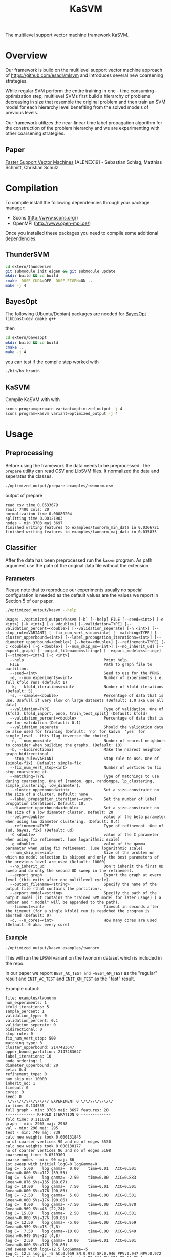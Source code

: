 #+TITLE: KaSVM
#+SELECT_TAGS: export

# Evaluate source code blocks interactivly and not on export
#+PROPERTY: header-args :eval never-export
#+PROPERTY: header-args :results output
#+PROPERTY: header-args :exports both

The multilevel support vector machine framework KaSVM.

* Overview
Our framework is build on the multilevel support vector machine approach of https://github.com/esadr/mlsvm and introduces several new coarsening strategies.

While regular SVM perform the entire training in one - time consuming - optimization step, multilevel SVMs first build a hierarchy of problems
decreasing in size that resemble the original problem and then train an SVM model for each hierarchy level benefiting from the solved models of previous
levels.

Our framework utilizes the near-linear time label propagation algorithm for the construction of the problem hierarchy and we are experimenting with other coarsening strategies.

** Paper
[[https://arxiv.org/abs/1808.06394][Faster Support Vector Machines]] [ALENEX19] - Sebastian Schlag, Matthias Schmitt, Christian Schulz 

* Compilation

To compile install the following dependencies through your package manager:
- Scons (http://www.scons.org/)
- OpenMPI (http://www.open-mpi.de/)

Once you installed these packages you need to compile some additional dependencies.

** ThunderSVM

#+BEGIN_SRC sh
cd extern/thundersvm
git submodule init eigen && git submodule update
mkdir build && cd build
cmake -DUSE_CUDA=OFF -DUSE_EIGEN=ON ..
make -j 4
#+END_SRC

** BayesOpt

The following (Ubuntu/Debian) packages are needed for [[https://github.com/rmcantin/bayesopt][BayesOpt]]
=libboost-dev cmake g++=

then

#+BEGIN_SRC sh
cd extern/bayesopt
mkdir build && cd build
cmake ..
make -j 4
#+END_SRC

you can test if the compile step worked with

#+BEGIN_SRC sh
./bin/bo_branin
#+END_SRC

** KaSVM

Compile KaSVM with with

#+BEGIN_SRC sh
scons program=prepare variant=optimized_output -j 4
scons program=kasvm variant=optimized_output -j 4
#+END_SRC

* Usage
** Preprocessing
Before using the framework the data needs to be preprocessed.
The ~prepare~ utility can read CSV and LibSVM files.
It normalized the data and seperates the classes.

#+BEGIN_SRC sh :results output
./optimized_output/prepare examples/twonorm.csv
#+END_SRC

output of prepare

# #+RESULTS:
#+begin_example
read csv time 0.0533679
rows: 7400 cols: 20
normalization time 0.00080204
splitting time 0.00121903
nodes - min 3703 maj 3697
finished writing features to examples/twonorm_min_data in 0.0366721
finished writing features to examples/twonorm_maj_data in 0.035835
#+end_example

** Classifier
After the data has been preprocessed run the ~kasvm~ program.
As path argument use the path of the original data file without the extension.

*** Parameters
Please note that to reproduce our experiments usually no special configuration
is needed as the default values are the values we report in Section 5 of our
paper.

#+BEGIN_SRC sh :results output verbatim
./optimized_output/kasvm --help
#+END_SRC

# #+RESULTS:
#+begin_example
Usage: ./optimized_output/kasvm [-b] [--help] FILE [--seed=<int>] [-e <int>] [-k <int>] [-s <double>] [--validation=TYPE] [--validation_percent=<double>] [--validation_seperate] [-n <int>] [--stop_rule=VARIANT] [--fix_num_vert_stop=<int>] [--matching=TYPE] [--cluster_upperbound=<int>] [--label_propagation_iterations=<int>] [--diameter_upperbound=<double>] [--beta=<double>] [--refinement=TYPE] [-C <double>] [-g <double>] [--num_skip_ms=<int>] [--no_inherit_ud] [--export_graph] [--output_filename=<string>] [--export_model=<string>] [--timeout=<int>] [-c <int>]
  --help                                   Print help.
  FILE                                     Path to graph file to partition.
  --seed=<int>                             Seed to use for the PRNG.
  -e, --num_experiments=<int>              Number of experiments i.e. full kfold runs (default 1)
  -k, --kfold_iterations=<int>             Number of kfold iterations (Default: 5)
  -s, --sample=<double>                    Percentage of data that is use. Usefull if very slow on large datasets (Default: 1.0 aka use all data)
  --validation=TYPE                        Type of validation. One of {kfold, kfold_import, once, train_test_split} (Default: kfold)
  --validation_percent=<double>            Percentage of data that is use for validation (Default: 0.1)
  --validation_seperate                    Should the validation data be also used for training (Default: 'no' for kasvm  'yes' for single_level - this flag invertse the choice)
  -n, --num_nn=<int>                       Number of nearest neighbors to consider when building the graphs. (Default: 10)
  -b, --bidirectional                      Make the nearest neighbor graph bidirectional
  --stop_rule=VARIANT                      Stop rule to use. One of {simple-fix}. Default: simple-fix
  --fix_num_vert_stop=<int>                Number of vertices to fix stop coarsening at.
  --matching=TYPE                          Type of matchings to use during coarsening. One of {random, gpa, randomgpa, lp_clustering, simple_clustering, low_diameter}.
  --cluster_upperbound=<int>               Set a size-constraint on the size of a cluster. Default: none
  --label_propagation_iterations=<int>     Set the number of label propgation iterations. Default: 10.
  --diameter_upperbound=<double>           Set a size-constraint on the size of a low diameter cluster. Default: 20
  --beta=<double>                          value of the beta parameter when using low diameter clustering. (Default: 0.4)
  --refinement=TYPE                        Type of refinement. One of {ud, bayes, fix} (Default: ud)
  -C <double>                              value of the C parameter when using fix refinement. (use logarithmic scale)
  -g <double>                              value of the gamma parameter when using fix refinement. (use logarithmic scale)
  --num_skip_ms=<int>                      Size of the problem on which no model selection is skipped and only the best parameters of the previous level are used (Default: 10000)
  --no_inherit_ud                          Don't inherit the first UD sweep and do only the second UD sweep in the refinement.
  --export_graph                           Export the graph at every level (this exits after one multilevel cycle).
  --output_filename=<string>               Specify the name of the output file (that contains the partition).
  --export_model=<string>                  Specify the path of the output model (it contains the trained SVM model for later usage) ( a number and ".model" will be appended to the path).
  --timeout=<int>                          Timeout in seconds after the timeout (for a single kfold) run is readched the program is aborted (Default: 0)
  -c, --n_cores=<int>                      How many cores are used (Default: 0 aka. every core)
#+end_example

*** Example

#+BEGIN_SRC sh :results output verbatim
./optimized_output/kasvm examples/twonorm
#+END_SRC

This will run the ~LPSVM~ variant on the twonorm dataset which is included in the
repo.

In our paper we report ~BEST_AC_TEST and ~BEST_GM_TEST~ as the "regular" result and
~INIT_AC_TEST~ and ~INIT_GM_TEST~ as the "fast" result.

Example output:

# #+RESULTS:
#+begin_example
file: examples/twonorm
num_experiments: 1
kfold_iterations: 5
sample_percent: 1
validation_type: 0
validation_percent: 0.1
validation_seperate: 0
bidirectional: 0
stop rule: 0
fix_num_vert_stop: 500
matching type: 3
cluster_upperbound: 2147483647
upper_bound_partition: 2147483647
label_iterations: 10
node_ordering: 1
diameter_upperbound: 20
beta: 0.4
refinement_type: 0
num_skip_ms: 10000
inherit_ud: 1
timeout: 0
cores: 0
seed: 0
 \/\/\/\/\/\/\/\/\/ EXPERIMENT 0 \/\/\/\/\/\/\/
io time: 0.134555
full graph - min: 3703 maj: 3697 features: 20
------------- K-FOLD ITERATION 0 -------------
fold time: 0.111028
graph - min: 2963 maj: 2958
val - min: 296 maj: 295
test - min: 740 maj: 739
calc new weights took 0.000131845
no of coarser vertices 90 and no of edges 5530
calc new weights took 0.000130177
no of coarser vertices 86 and no of edges 5198
coarsening time: 0.0519309
coarse nodes - min: 90 maj: 86
1st sweep with initial logC=0 logGamma=0
log C=  5.00	log gamma=  0.00	time=0.01  	ACC=0.501	Gmean=0.000	SVs=112 (59,53)
log C= -5.00	log gamma= -2.50	time=0.00  	ACC=0.883	Gmean=0.876	SVs=135 (68,67)
log C= 10.00	log gamma=  7.50	time=0.01  	ACC=0.501	Gmean=0.000	SVs=176 (90,86)
log C= -2.50	log gamma=  5.00	time=0.00  	ACC=0.501	Gmean=0.000	SVs=176 (90,86)
log C=  0.00	log gamma= -7.50	time=0.00  	ACC=0.970	Gmean=0.969	SVs=46 (22,24)
log C= 15.00	log gamma=  2.50	time=0.01  	ACC=0.501	Gmean=0.000	SVs=176 (90,86)
log C= 12.50	log gamma= -5.00	time=0.00  	ACC=0.959	Gmean=0.959	SVs=15 (7,8)
log C=  7.50	log gamma=-10.00	time=0.00  	ACC=0.949	Gmean=0.949	SVs=12 (4,8)
log C=  2.50	log gamma= 10.00	time=0.01  	ACC=0.501	Gmean=0.000	SVs=176 (90,86)
2nd sweep with logC=12.5 logGamma=-5
log C: 12.5 log g: -5 AC:0.959 SN:0.973 SP:0.946 PPV:0.947 NPV:0.972 F1:0.960 GM:0.959 SV_min:7 SV_maj:8 TP:288 TN:279 FP:16 FN:8
log C= 10.00	log gamma= -5.00	time=0.00  	ACC=0.959	Gmean=0.959	SVs=15 (7,8)
log C= 12.50	log gamma=  2.50	time=0.01  	ACC=0.501	Gmean=0.000	SVs=176 (90,86)
log C= 14.99	log gamma= -7.50	time=0.00  	ACC=0.946	Gmean=0.945	SVs=13 (4,9)
log C= 15.00	log gamma=  0.00	time=0.00  	ACC=0.501	Gmean=0.000	SVs=112 (59,53)
BEST (15,-7.5)
log C: 14.994 log g: -7.5 AC:0.946 SN:0.980 SP:0.912 PPV:0.918 NPV:0.978 F1:0.948 GM:0.945 SV_min:4 SV_maj:9 TP:290 TN:269 FP:26 FN:6
init train time: 0.103
inital validation on testing:
log C: 14.994 log g: -7.5 AC:0.969 SN:0.977 SP:0.961 PPV:0.961 NPV:0.977 F1:0.969 GM:0.969 SV_min:4 SV_maj:9 TP:723 TN:710 FP:29 FN:17
init test time: 0.0026
UD refinement at level 1
minority uncoarsed
uncoarsened nodes 2963 SV 4 resulting new_data 23
majority uncoarsed
uncoarsened nodes 2958 SV 9 resulting new_data 117
current level nodes min 23 maj 117
2nd sweep with logC=15 logGamma=-7.5
log C= 12.49	log gamma= -7.50	time=0.00  	ACC=0.948	Gmean=0.947	SVs=34 (14,20)
log C= 14.99	log gamma=  0.00	time=0.00  	ACC=0.501	Gmean=0.058	SVs=140 (23,117)
log C= 15.02	log gamma=-10.00	time=0.00  	ACC=0.956	Gmean=0.956	SVs=23 (11,12)
log C= 14.99	log gamma= -2.50	time=0.00  	ACC=0.508	Gmean=0.130	SVs=138 (23,115)
log C= 15.02	log gamma= -5.00	time=0.00  	ACC=0.932	Gmean=0.931	SVs=50 (15,35)
log C= 14.99	log gamma= -7.50	time=0.00  	ACC=0.948	Gmean=0.947	SVs=34 (14,20)
BEST (15,-10)
log C: 15.019 log g: -10 AC:0.956 SN:0.936 SP:0.976 PPV:0.975 NPV:0.938 F1:0.955 GM:0.956 SV_min:11 SV_maj:12 TP:277 TN:288 FP:7 FN:19
refinement at level 0 took 0.0337
refinement time 0.0338
best validation on testing data:
test time 0.00313
log C: 15.019 log g: -10 AC:0.938 SN:0.896 SP:0.980 PPV:0.978 NPV:0.904 F1:0.935 GM:0.937 SV_min:11 SV_maj:12 TP:663 TN:724 FP:15 FN:77
iteration time: 0.3027
Exporting model to ./svm0.model
------------- K-FOLD ITERATION 1 -------------
fold time: 0.1114
graph - min: 2963 maj: 2958
val - min: 296 maj: 295
test - min: 740 maj: 739
calc new weights took 0.0001
no of coarser vertices 86 and no of edges 4774
calc new weights took 0.0001
no of coarser vertices 95 and no of edges 6086
coarsening time: 0.0519
coarse nodes - min: 86 maj: 95
1st sweep with initial logC=0 logGamma=0
log C=  5.00	log gamma=  0.00	time=0.00  	ACC=0.503	Gmean=0.058	SVs=120 (60,60)
log C= -5.00	log gamma= -2.50	time=0.00  	ACC=0.981	Gmean=0.981	SVs=142 (71,71)
log C= 10.00	log gamma=  7.50	time=0.01  	ACC=0.499	Gmean=0.000	SVs=181 (86,95)
log C= -2.50	log gamma=  5.00	time=0.00  	ACC=0.499	Gmean=0.000	SVs=181 (86,95)
log C=  0.00	log gamma= -7.50	time=0.00  	ACC=0.978	Gmean=0.978	SVs=46 (22,24)
log C= 15.00	log gamma=  2.50	time=0.01  	ACC=0.499	Gmean=0.000	SVs=181 (86,95)
log C= 12.50	log gamma= -5.00	time=0.00  	ACC=0.975	Gmean=0.975	SVs=17 (5,12)
log C=  7.50	log gamma=-10.00	time=0.00  	ACC=0.963	Gmean=0.962	SVs=10 (2,8)
log C=  2.50	log gamma= 10.00	time=0.01  	ACC=0.499	Gmean=0.000	SVs=181 (86,95)
2nd sweep with logC=7.5 logGamma=-10
log C: 7.5 log g: -10 AC:0.963 SN:0.990 SP:0.936 PPV:0.939 NPV:0.989 F1:0.964 GM:0.962 SV_min:2 SV_maj:8 TP:293 TN:276 FP:19 FN:3
log C=  5.00	log gamma=-10.00	time=0.00  	ACC=0.976	Gmean=0.976	SVs=15 (7,8)
log C=  7.50	log gamma= -2.50	time=0.00  	ACC=0.905	Gmean=0.902	SVs=48 (22,26)
log C= 12.50	log gamma= -9.29	time=0.00  	ACC=0.963	Gmean=0.962	SVs=10 (2,8)
log C= 15.00	log gamma= -5.00	time=0.00  	ACC=0.975	Gmean=0.975	SVs=17 (5,12)
BEST (12.5,-9.29)
log C: 12.5 log g: -9.2908 AC:0.963 SN:0.990 SP:0.936 PPV:0.939 NPV:0.989 F1:0.964 GM:0.962 SV_min:2 SV_maj:8 TP:293 TN:276 FP:19 FN:3
init train time: 0.0955
inital validation on testing:
log C: 12.5 log g: -9.2908 AC:0.957 SN:0.986 SP:0.927 PPV:0.931 NPV:0.986 F1:0.958 GM:0.956 SV_min:2 SV_maj:8 TP:730 TN:685 FP:54 FN:10
init test time: 0.00253
UD refinement at level 1
minority uncoarsed
uncoarsened nodes 2963 SV 2 resulting new_data 13
majority uncoarsed
uncoarsened nodes 2958 SV 8 resulting new_data 85
current level nodes min 13 maj 85
2nd sweep with logC=12.5 logGamma=-9.29
log C= 10.00	log gamma= -9.29	time=0.00  	ACC=0.949	Gmean=0.949	SVs=21 (9,12)
log C= 12.50	log gamma= -1.79	time=0.00  	ACC=0.501	Gmean=0.058	SVs=98 (13,85)
log C= 14.99	log gamma=-13.87	time=0.00  	ACC=0.948	Gmean=0.948	SVs=18 (9,9)
log C= 14.98	log gamma= -4.29	time=0.00  	ACC=0.848	Gmean=0.837	SVs=56 (13,43)
log C= 15.00	log gamma= -6.79	time=0.00  	ACC=0.942	Gmean=0.942	SVs=32 (11,21)
log C= 12.50	log gamma= -9.29	time=0.00  	ACC=0.949	Gmean=0.949	SVs=21 (9,12)
BEST (15,-13.9)
log C: 14.986 log g: -13.875 AC:0.948 SN:0.939 SP:0.956 PPV:0.955 NPV:0.940 F1:0.947 GM:0.948 SV_min:9 SV_maj:9 TP:278 TN:282 FP:13 FN:18
refinement at level 0 took 0.0211
refinement time 0.0212
best validation on testing data:
test time 0.0026
log C: 12.5 log g: -9.2908 AC:0.957 SN:0.986 SP:0.927 PPV:0.931 NPV:0.986 F1:0.958 GM:0.956 SV_min:2 SV_maj:8 TP:730 TN:685 FP:54 FN:10
iteration time: 0.2828
Exporting model to ./svm1.model
------------- K-FOLD ITERATION 2 -------------
fold time: 0.1130
graph - min: 2963 maj: 2958
val - min: 296 maj: 295
test - min: 740 maj: 739
calc new weights took 0.0002
no of coarser vertices 87 and no of edges 5602
calc new weights took 0.0001
no of coarser vertices 87 and no of edges 5510
coarsening time: 0.0524
coarse nodes - min: 87 maj: 87
1st sweep with initial logC=0 logGamma=0
log C=  5.00	log gamma=  0.00	time=0.00  	ACC=0.499	Gmean=0.000	SVs=109 (53,56)
log C= -5.00	log gamma= -2.50	time=0.00  	ACC=0.909	Gmean=0.905	SVs=133 (67,66)
log C= 10.00	log gamma=  7.50	time=0.00  	ACC=0.501	Gmean=0.000	SVs=174 (87,87)
log C= -2.50	log gamma=  5.00	time=0.00  	ACC=0.501	Gmean=0.000	SVs=174 (87,87)
log C=  0.00	log gamma= -7.50	time=0.00  	ACC=0.978	Gmean=0.978	SVs=44 (21,23)
log C= 15.00	log gamma=  2.50	time=0.00  	ACC=0.501	Gmean=0.000	SVs=174 (87,87)
log C= 12.50	log gamma= -5.00	time=0.00  	ACC=0.971	Gmean=0.971	SVs=13 (7,6)
log C=  7.50	log gamma=-10.00	time=0.00  	ACC=0.968	Gmean=0.968	SVs=9 (4,5)
log C=  2.50	log gamma= 10.00	time=0.00  	ACC=0.499	Gmean=0.000	SVs=174 (87,87)
2nd sweep with logC=7.5 logGamma=-10
log C: 7.5 log g: -10 AC:0.968 SN:0.980 SP:0.956 PPV:0.957 NPV:0.979 F1:0.968 GM:0.968 SV_min:4 SV_maj:5 TP:290 TN:282 FP:13 FN:6
log C=  5.00	log gamma=-10.00	time=0.00  	ACC=0.971	Gmean=0.971	SVs=14 (7,7)
log C=  7.50	log gamma= -2.50	time=0.00  	ACC=0.975	Gmean=0.975	SVs=42 (19,23)
log C= 12.50	log gamma= -9.15	time=0.00  	ACC=0.968	Gmean=0.968	SVs=9 (4,5)
log C= 15.00	log gamma= -5.00	time=0.00  	ACC=0.971	Gmean=0.971	SVs=13 (7,6)
BEST (12.5,-9.15)
log C: 12.5 log g: -9.153 AC:0.968 SN:0.980 SP:0.956 PPV:0.957 NPV:0.979 F1:0.968 GM:0.968 SV_min:4 SV_maj:5 TP:290 TN:282 FP:13 FN:6
init train time: 0.0815
inital validation on testing:
log C: 12.5 log g: -9.153 AC:0.966 SN:0.965 SP:0.968 PPV:0.967 NPV:0.965 F1:0.966 GM:0.966 SV_min:4 SV_maj:5 TP:714 TN:715 FP:24 FN:26
init test time: 0.00231
UD refinement at level 1
minority uncoarsed
uncoarsened nodes 2963 SV 4 resulting new_data 29
majority uncoarsed
uncoarsened nodes 2958 SV 5 resulting new_data 31
current level nodes min 29 maj 31
2nd sweep with logC=12.5 logGamma=-9.15
log C= 10.00	log gamma= -9.15	time=0.00  	ACC=0.934	Gmean=0.934	SVs=19 (11,8)
log C= 12.50	log gamma= -1.65	time=0.00  	ACC=0.567	Gmean=0.368	SVs=60 (29,31)
log C= 15.02	log gamma=-15.20	time=0.00  	ACC=0.936	Gmean=0.936	SVs=15 (9,6)
log C= 15.00	log gamma= -4.15	time=0.00  	ACC=0.942	Gmean=0.942	SVs=52 (26,26)
log C= 15.00	log gamma= -6.65	time=0.00  	ACC=0.931	Gmean=0.930	SVs=24 (12,12)
log C= 12.50	log gamma= -9.15	time=0.00  	ACC=0.934	Gmean=0.934	SVs=19 (11,8)
BEST (15,-15.2)
log C: 15.019 log g: -15.2 AC:0.936 SN:0.929 SP:0.942 PPV:0.942 NPV:0.930 F1:0.935 GM:0.936 SV_min:9 SV_maj:6 TP:275 TN:278 FP:17 FN:21
refinement at level 0 took 0.0137
refinement time 0.0138
best validation on testing data:
test time 0.00233
log C: 12.5 log g: -9.153 AC:0.966 SN:0.965 SP:0.968 PPV:0.967 NPV:0.965 F1:0.966 GM:0.966 SV_min:4 SV_maj:5 TP:714 TN:715 FP:24 FN:26
iteration time: 0.2631
Exporting model to ./svm2.model
------------- K-FOLD ITERATION 3 -------------
fold time: 0.1130
graph - min: 2963 maj: 2958
val - min: 296 maj: 295
test - min: 740 maj: 739
calc new weights took 0.0001
no of coarser vertices 79 and no of edges 4394
calc new weights took 0.0001
no of coarser vertices 83 and no of edges 4904
coarsening time: 0.0518
coarse nodes - min: 79 maj: 83
1st sweep with initial logC=0 logGamma=0
log C=  5.00	log gamma=  0.00	time=0.00  	ACC=0.514	Gmean=0.174	SVs=100 (49,51)
log C= -5.00	log gamma= -2.50	time=0.00  	ACC=0.964	Gmean=0.964	SVs=130 (65,65)
log C= 10.00	log gamma=  7.50	time=0.00  	ACC=0.501	Gmean=0.058	SVs=162 (79,83)
log C= -2.50	log gamma=  5.00	time=0.00  	ACC=0.499	Gmean=0.000	SVs=162 (79,83)
log C=  0.00	log gamma= -7.50	time=0.00  	ACC=0.973	Gmean=0.973	SVs=44 (22,22)
log C= 15.00	log gamma=  2.50	time=0.00  	ACC=0.501	Gmean=0.058	SVs=161 (79,82)
log C= 12.50	log gamma= -5.00	time=0.00  	ACC=0.966	Gmean=0.966	SVs=20 (10,10)
log C=  7.50	log gamma=-10.00	time=0.00  	ACC=0.971	Gmean=0.971	SVs=13 (8,5)
log C=  2.50	log gamma= 10.00	time=0.00  	ACC=0.501	Gmean=0.058	SVs=162 (79,83)
2nd sweep with logC=7.5 logGamma=-10
log C: 7.5 log g: -10 AC:0.971 SN:0.976 SP:0.966 PPV:0.967 NPV:0.976 F1:0.971 GM:0.971 SV_min:8 SV_maj:5 TP:289 TN:285 FP:10 FN:7
log C=  5.00	log gamma=-10.00	time=0.00  	ACC=0.970	Gmean=0.970	SVs=17 (9,8)
log C=  7.50	log gamma= -2.50	time=0.00  	ACC=0.949	Gmean=0.949	SVs=40 (20,20)
log C= 12.50	log gamma=-11.54	time=0.00  	ACC=0.971	Gmean=0.971	SVs=13 (8,5)
log C= 15.00	log gamma= -5.00	time=0.00  	ACC=0.966	Gmean=0.966	SVs=20 (10,10)
BEST (12.5,-11.5)
log C: 12.5 log g: -11.537 AC:0.971 SN:0.976 SP:0.966 PPV:0.967 NPV:0.976 F1:0.971 GM:0.971 SV_min:8 SV_maj:5 TP:289 TN:285 FP:10 FN:7
init train time: 0.0807
inital validation on testing:
log C: 12.5 log g: -11.537 AC:0.974 SN:0.969 SP:0.978 PPV:0.978 NPV:0.969 F1:0.974 GM:0.974 SV_min:8 SV_maj:5 TP:717 TN:723 FP:16 FN:23
init test time: 0.00264
UD refinement at level 1
minority uncoarsed
uncoarsened nodes 2963 SV 8 resulting new_data 54
majority uncoarsed
uncoarsened nodes 2958 SV 5 resulting new_data 58
current level nodes min 54 maj 58
2nd sweep with logC=12.5 logGamma=-11.5
log C= 10.00	log gamma= -9.14	time=0.00  	ACC=0.937	Gmean=0.937	SVs=23 (6,17)
log C= 12.50	log gamma= -4.04	time=0.00  	ACC=0.944	Gmean=0.944	SVs=79 (35,44)
log C= 15.00	log gamma= -9.35	time=0.00  	ACC=0.937	Gmean=0.937	SVs=22 (6,16)
log C= 14.98	log gamma= -6.54	time=0.00  	ACC=0.936	Gmean=0.936	SVs=32 (13,19)
log C= 15.00	log gamma= -9.04	time=0.00  	ACC=0.939	Gmean=0.939	SVs=23 (6,17)
log C= 12.50	log gamma=-11.54	time=0.00  	ACC=0.941	Gmean=0.941	SVs=20 (6,14)
BEST (12.5,-11.5)
log C: 12.5 log g: -11.537 AC:0.941 SN:0.959 SP:0.922 PPV:0.925 NPV:0.958 F1:0.942 GM:0.941 SV_min:6 SV_maj:14 TP:284 TN:272 FP:23 FN:12
refinement at level 0 took 0.0207
refinement time 0.0208
best validation on testing data:
test time 0.00261
log C: 12.5 log g: -11.537 AC:0.974 SN:0.969 SP:0.978 PPV:0.978 NPV:0.969 F1:0.974 GM:0.974 SV_min:8 SV_maj:5 TP:717 TN:723 FP:16 FN:23
iteration time: 0.2691
Exporting model to ./svm3.model
------------- K-FOLD ITERATION 4 -------------
fold time: 0.1152
graph - min: 2963 maj: 2958
val - min: 296 maj: 295
test - min: 740 maj: 739
calc new weights took 0.0001
no of coarser vertices 88 and no of edges 5118
calc new weights took 0.0001
no of coarser vertices 85 and no of edges 5520
coarsening time: 0.0520
coarse nodes - min: 88 maj: 85
1st sweep with initial logC=0 logGamma=0
log C=  5.00	log gamma=  0.00	time=0.00  	ACC=0.501	Gmean=0.000	SVs=115 (59,56)
log C= -5.00	log gamma= -2.50	time=0.00  	ACC=0.662	Gmean=0.567	SVs=135 (68,67)
log C= 10.00	log gamma=  7.50	time=0.00  	ACC=0.501	Gmean=0.000	SVs=173 (88,85)
log C= -2.50	log gamma=  5.00	time=0.00  	ACC=0.501	Gmean=0.000	SVs=173 (88,85)
log C=  0.00	log gamma= -7.50	time=0.00  	ACC=0.985	Gmean=0.985	SVs=46 (22,24)
log C= 15.00	log gamma=  2.50	time=0.01  	ACC=0.501	Gmean=0.000	SVs=173 (88,85)
log C= 12.50	log gamma= -5.00	time=0.00  	ACC=0.980	Gmean=0.980	SVs=20 (10,10)
log C=  7.50	log gamma=-10.00	time=0.00  	ACC=0.983	Gmean=0.983	SVs=10 (7,3)
log C=  2.50	log gamma= 10.00	time=0.00  	ACC=0.501	Gmean=0.000	SVs=173 (88,85)
2nd sweep with logC=7.5 logGamma=-10
log C: 7.5 log g: -10 AC:0.983 SN:0.980 SP:0.986 PPV:0.986 NPV:0.980 F1:0.983 GM:0.983 SV_min:7 SV_maj:3 TP:290 TN:291 FP:4 FN:6
log C=  5.00	log gamma=-10.00	time=0.00  	ACC=0.980	Gmean=0.980	SVs=16 (10,6)
log C=  7.50	log gamma= -2.50	time=0.00  	ACC=0.621	Gmean=0.491	SVs=44 (25,19)
log C= 12.50	log gamma= -9.74	time=0.02  	ACC=0.983	Gmean=0.983	SVs=10 (7,3)
log C= 15.00	log gamma= -5.00	time=0.01  	ACC=0.980	Gmean=0.980	SVs=20 (10,10)
BEST (12.5,-9.74)
log C: 12.5 log g: -9.7435 AC:0.983 SN:0.980 SP:0.986 PPV:0.986 NPV:0.980 F1:0.983 GM:0.983 SV_min:7 SV_maj:3 TP:290 TN:291 FP:4 FN:6
init train time: 0.104
inital validation on testing:
log C: 12.5 log g: -9.7435 AC:0.983 SN:0.982 SP:0.984 PPV:0.984 NPV:0.982 F1:0.983 GM:0.983 SV_min:7 SV_maj:3 TP:727 TN:727 FP:12 FN:13
init test time: 0.0028
UD refinement at level 1
minority uncoarsed
uncoarsened nodes 2963 SV 7 resulting new_data 58
majority uncoarsed
uncoarsened nodes 2958 SV 3 resulting new_data 67
current level nodes min 58 maj 67
2nd sweep with logC=12.5 logGamma=-9.74
log C= 10.00	log gamma= -9.74	time=0.00  	ACC=0.956	Gmean=0.956	SVs=21 (10,11)
log C= 12.50	log gamma= -2.24	time=0.00  	ACC=0.819	Gmean=0.801	SVs=125 (58,67)
log C= 15.00	log gamma=-11.82	time=0.00  	ACC=0.956	Gmean=0.956	SVs=20 (10,10)
log C= 14.99	log gamma= -4.74	time=0.00  	ACC=0.961	Gmean=0.961	SVs=53 (29,24)
log C= 15.00	log gamma= -7.24	time=0.00  	ACC=0.964	Gmean=0.964	SVs=30 (15,15)
log C= 12.50	log gamma= -9.74	time=0.00  	ACC=0.956	Gmean=0.956	SVs=21 (10,11)
BEST (15,-11.8)
log C: 14.997 log g: -11.82 AC:0.956 SN:0.932 SP:0.980 PPV:0.979 NPV:0.935 F1:0.955 GM:0.956 SV_min:10 SV_maj:10 TP:276 TN:289 FP:6 FN:20
refinement at level 0 took 0.0273
refinement time 0.0274
best validation on testing data:
test time 0.00249
log C: 12.5 log g: -9.7435 AC:0.983 SN:0.982 SP:0.984 PPV:0.984 NPV:0.982 F1:0.983 GM:0.983 SV_min:7 SV_maj:3 TP:727 TN:727 FP:12 FN:13
iteration time: 0.3008
Exporting model to ./svm4.model
-------------- K-FOLD DONE -------------- 
KFOLD_TIME	0.1127
COARSE_TIME	0.0520
COARSE_MIN	86.0000
COARSE_MAJ	87.2000
HIERARCHY_MIN_SIZE	1.0000
HIERARCHY_MAJ_SIZE	1.0000
	INIT_TRAIN_TIME	0.0928
INIT_AC  	0.9662
INIT_GM  	0.9659
INIT_AC_TEST	0.9697
INIT_GM_TEST	0.9696
LEVEL0_AC	0.9472
LEVEL0_GM	0.9471
	REFINEMENT_TIME	0.0234
[BEST_INDEX]
fold 0: 1
fold 1: 0
fold 2: 0
fold 3: 0
fold 4: 0
BEST_AC	0.9682
BEST_SN	0.9723
BEST_SP	0.9641
BEST_GM	0.9680
BEST_F1	0.9683
	TEST_TIME	0.0026
BEST_AC_TEST	0.9635
BEST_SN_TEST	0.9597
BEST_SP_TEST	0.9673
BEST_GM_TEST	0.9632
BEST_F1_TEST	0.9632
TIME	0.2837
#+end_example


* Licences
- [[https://github.com/jonathanmarvens/argtable2/blob/master/COPYING][Argtable]] - GNU GENERAL PUBLIC LICENSE Version 2
- [[https://github.com/mariusmuja/flann/blob/master/COPYING][Flann]] - BSD License
- [[https://github.com/mljs/libsvm/blob/master/LICENSE][LibSVM]] - BSD License
- [[https://github.com/Xtra-Computing/thundersvm/blob/master/LICENSE][ThunderSVM]] - Apache License 2.0
- [[https://github.com/rmcantin/bayesopt/blob/master/LICENSE][BayesOpt]] - GNU Affero General Public License v3.0
- [[https://github.com/catchorg/Catch2/blob/master/LICENSE.txt][Catch2]] - Boost Software License 1.0
